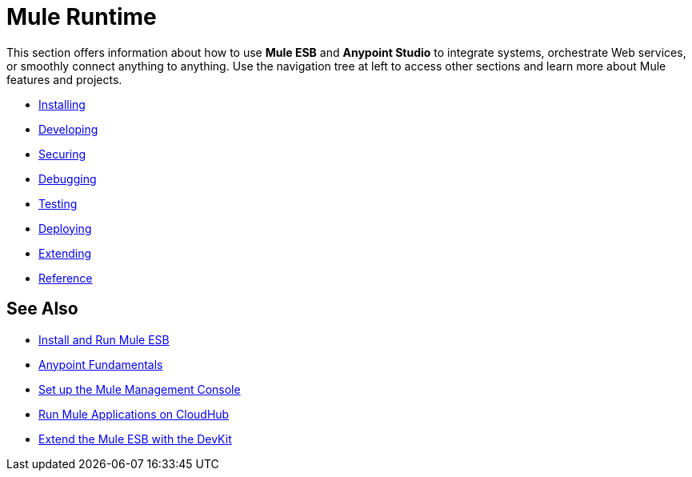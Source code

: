 = Mule Runtime

This section offers information about how to use *Mule ESB* and *Anypoint Studio* to integrate systems, orchestrate Web services, or smoothly connect anything to anything. Use the navigation tree at left to access other sections and learn more about Mule features and projects.

* link:/mule-user-guide/v/3.6/installing[Installing]
* link:/mule-user-guide/v/3.7/developing[Developing]
* link:/mule-user-guide/v/3.7/securing[Securing]
* link:/mule-user-guide/v/3.7/debugging[Debugging]
* link:/mule-user-guide/v/3.6/testing[Testing]
* link:/mule-user-guide/v/3.6/deploying[Deploying]
* link:/mule-user-guide/v/3.6/extending[Extending]
* link:/mule-user-guide/v/3.7/reference[Reference]

== See Also

* link:/mule-user-guide/v/3.6/installing[Install and Run Mule ESB]
* link:/getting-started/index[Anypoint Fundamentals]
* link:/mule-management-console/v/3.7/setting-up-mmc[Set up the Mule Management Console]
* link:/runtime-manager/cloudhub[Run Mule Applications on CloudHub]
* link:/anypoint-connector-devkit/v/3.7[Extend the Mule ESB with the DevKit]
